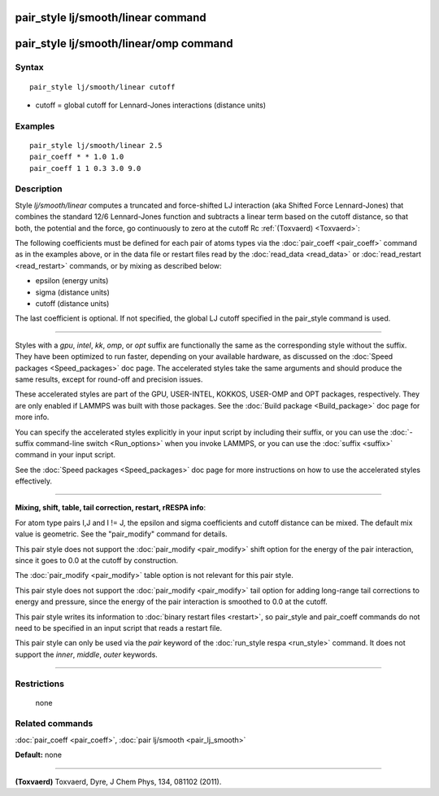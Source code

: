 .. index:: pair\_style lj/smooth/linear

pair\_style lj/smooth/linear command
====================================

pair\_style lj/smooth/linear/omp command
========================================

Syntax
""""""


.. parsed-literal::

   pair_style lj/smooth/linear cutoff

* cutoff = global cutoff for Lennard-Jones interactions (distance units)

Examples
""""""""


.. parsed-literal::

   pair_style lj/smooth/linear 2.5
   pair_coeff \* \* 1.0 1.0
   pair_coeff 1 1 0.3 3.0 9.0

Description
"""""""""""

Style *lj/smooth/linear* computes a truncated and force-shifted LJ
interaction (aka Shifted Force Lennard-Jones) that combines the
standard 12/6 Lennard-Jones function and subtracts a linear term based
on the cutoff distance, so that both, the potential and the force, go
continuously to zero at the cutoff Rc :ref:`(Toxvaerd) <Toxvaerd>`:

.. image:: Eqs/pair_lj_smooth_linear.jpg
   :align: center

The following coefficients must be defined for each pair of atoms
types via the :doc:`pair_coeff <pair_coeff>` command as in the examples
above, or in the data file or restart files read by the
:doc:`read_data <read_data>` or :doc:`read_restart <read_restart>`
commands, or by mixing as described below:

* epsilon (energy units)
* sigma (distance units)
* cutoff (distance units)

The last coefficient is optional. If not specified, the global
LJ cutoff specified in the pair\_style command is used.


----------


Styles with a *gpu*\ , *intel*\ , *kk*\ , *omp*\ , or *opt* suffix are
functionally the same as the corresponding style without the suffix.
They have been optimized to run faster, depending on your available
hardware, as discussed on the :doc:`Speed packages <Speed_packages>` doc
page.  The accelerated styles take the same arguments and should
produce the same results, except for round-off and precision issues.

These accelerated styles are part of the GPU, USER-INTEL, KOKKOS,
USER-OMP and OPT packages, respectively.  They are only enabled if
LAMMPS was built with those packages.  See the :doc:`Build package <Build_package>` doc page for more info.

You can specify the accelerated styles explicitly in your input script
by including their suffix, or you can use the :doc:`-suffix command-line switch <Run_options>` when you invoke LAMMPS, or you can use the
:doc:`suffix <suffix>` command in your input script.

See the :doc:`Speed packages <Speed_packages>` doc page for more
instructions on how to use the accelerated styles effectively.


----------


**Mixing, shift, table, tail correction, restart, rRESPA info**\ :

For atom type pairs I,J and I != J, the epsilon and sigma coefficients
and cutoff distance can be mixed. The default mix value is geometric.
See the "pair\_modify" command for details.

This pair style does not support the :doc:`pair_modify <pair_modify>`
shift option for the energy of the pair interaction, since it goes
to 0.0 at the cutoff by construction.

The :doc:`pair_modify <pair_modify>` table option is not relevant
for this pair style.

This pair style does not support the :doc:`pair_modify <pair_modify>`
tail option for adding long-range tail corrections to energy and
pressure, since the energy of the pair interaction is smoothed to 0.0
at the cutoff.

This pair style writes its information to :doc:`binary restart files <restart>`, so pair\_style and pair\_coeff commands do not need
to be specified in an input script that reads a restart file.

This pair style can only be used via the *pair* keyword of the
:doc:`run_style respa <run_style>` command.  It does not support the
*inner*\ , *middle*\ , *outer* keywords.


----------


Restrictions
""""""""""""
 none

Related commands
""""""""""""""""

:doc:`pair_coeff <pair_coeff>`, :doc:`pair lj/smooth <pair_lj_smooth>`

**Default:** none


----------


.. _Toxvaerd:



**(Toxvaerd)** Toxvaerd, Dyre, J Chem Phys, 134, 081102 (2011).
